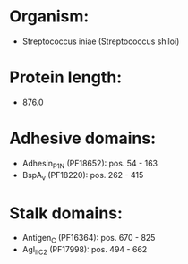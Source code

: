 * Organism:
- Streptococcus iniae (Streptococcus shiloi)
* Protein length:
- 876.0
* Adhesive domains:
- Adhesin_P1_N (PF18652): pos. 54 - 163
- BspA_v (PF18220): pos. 262 - 415
* Stalk domains:
- Antigen_C (PF16364): pos. 670 - 825
- AgI_II_C2 (PF17998): pos. 494 - 662

